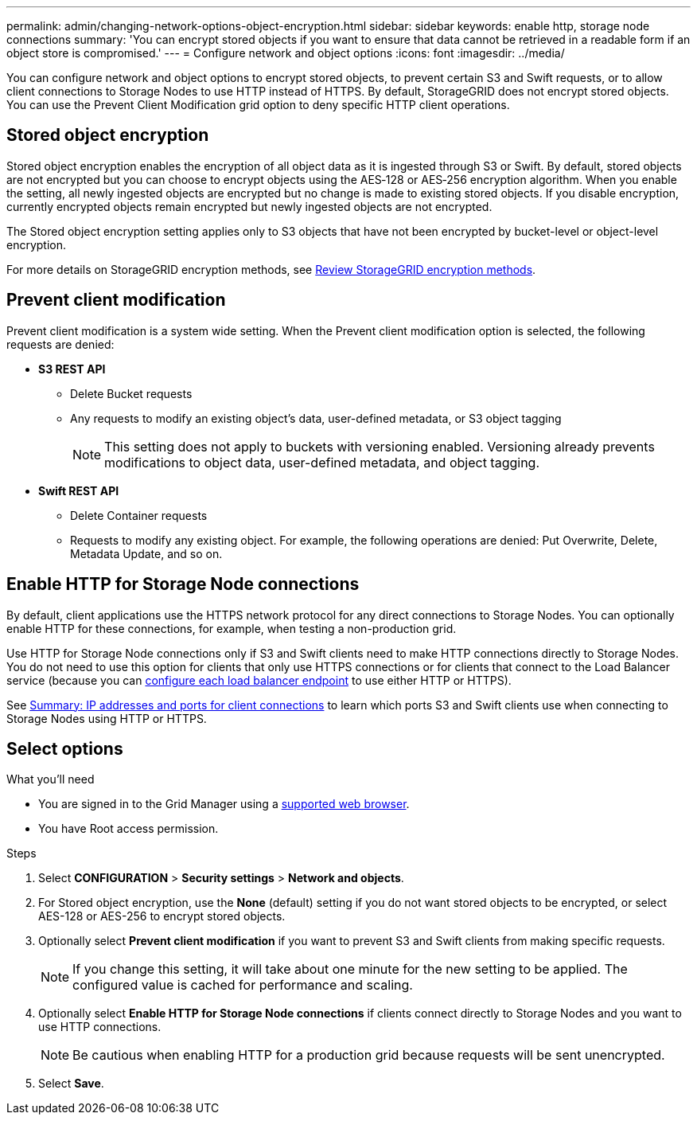 ---
permalink: admin/changing-network-options-object-encryption.html
sidebar: sidebar
keywords: enable http, storage node connections
summary: 'You can encrypt stored objects if you want to ensure that data cannot be retrieved in a readable form if an object store is compromised.'
---
= Configure network and object options
:icons: font
:imagesdir: ../media/

[.lead]

You can configure network and object options to encrypt stored objects, to prevent certain S3 and Swift requests, or to allow client connections to Storage Nodes to use HTTP instead of HTTPS. By default, StorageGRID does not encrypt stored objects. You can use the Prevent Client Modification grid option to deny specific HTTP client operations.

== Stored object encryption
Stored object encryption enables the encryption of all object data as it is ingested through S3 or Swift. By default, stored objects are not encrypted but you can choose to encrypt objects using the AES‐128 or AES‐256 encryption algorithm. When you enable the setting, all newly ingested objects are encrypted but no change is made to existing stored objects. If you disable encryption, currently encrypted objects remain encrypted but newly ingested objects are not encrypted.

The Stored object encryption setting applies only to S3 objects that have not been encrypted by bucket-level or object-level encryption.

For more details on StorageGRID encryption methods, see xref:../admin/reviewing-storagegrid-encryption-methods.html[Review StorageGRID encryption methods].

== Prevent client modification
Prevent client modification is a system wide setting. When the Prevent client modification option is selected, the following requests are denied:

* *S3 REST API*
 ** Delete Bucket requests
 ** Any requests to modify an existing object's data, user-defined metadata, or S3 object tagging
+

NOTE: This setting does not apply to buckets with versioning enabled. Versioning already prevents modifications to object data, user-defined metadata, and object tagging.

* *Swift REST API*
 ** Delete Container requests
 ** Requests to modify any existing object. For example, the following operations are denied: Put Overwrite, Delete, Metadata Update, and so on.

== Enable HTTP for Storage Node connections
By default, client applications use the HTTPS network protocol for any direct connections to Storage Nodes. You can optionally enable HTTP for these connections, for example, when testing a non-production grid.

Use HTTP for Storage Node connections only if S3 and Swift clients need to make HTTP connections directly to Storage Nodes. You do not need to use this option for clients that only use HTTPS connections or for clients that connect to the Load Balancer service (because you can xref:../admin/configuring-load-balancer-endpoints.adoc[configure each load balancer endpoint] to use either HTTP or HTTPS).

See xref:summary-ip-addresses-and-ports-for-client-connections.adoc[Summary: IP addresses and ports for client connections] to learn which ports S3 and Swift clients use when connecting to Storage Nodes using HTTP or HTTPS.

== Select options
.What you'll need
* You are signed in to the Grid Manager using a xref:../admin/web-browser-requirements.adoc[supported web browser].
* You have Root access permission.

.Steps

. Select *CONFIGURATION* > *Security settings* > *Network and objects*.
. For Stored object encryption, use the *None* (default) setting if you do not want stored objects to be encrypted, or select AES-128 or AES-256 to encrypt stored objects.
+

. Optionally select *Prevent client modification* if you want to prevent S3 and Swift clients from making specific requests.
+

[NOTE]
====
If you change this setting, it will take about one minute for the new setting to be applied. The configured value is cached for performance and scaling.
====
+

. Optionally select *Enable HTTP for Storage Node connections* if clients connect directly to Storage Nodes and you want to use HTTP connections. 
+

NOTE: Be cautious when enabling HTTP for a production grid because requests will be sent unencrypted.
+

. Select *Save*.